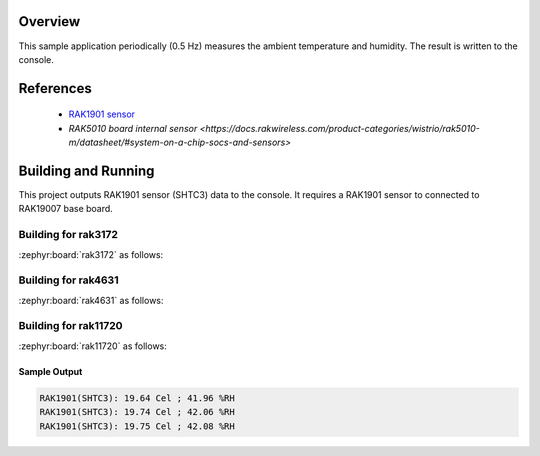 Overview
********

This sample application periodically (0.5 Hz) measures the ambient
temperature and humidity. The result is written to the console.

References
**********

 - `RAK1901 sensor <https://store.rakwireless.com/products/rak1901-shtc3-temperature-humidity-sensor?srsltid=AfmBOor7X4-RTG4Dm4S73nG4nOUBOrKoDRkf_7FxUK6xMWYAksMGRyh1/>`_
 - `RAK5010 board internal sensor <https://docs.rakwireless.com/product-categories/wistrio/rak5010-m/datasheet/#system-on-a-chip-socs-and-sensors>`

Building and Running
********************

This project outputs RAK1901 sensor (SHTC3) data to the console.
It requires a RAK1901 sensor to connected to RAK19007 base board.

Building for rak3172
--------------------

:zephyr:board:`rak3172` as follows:

.. zephyr-app-commands::
   :zephyr-app: app/sensor/rak1901
   :board: rak3172
   :goals: build flash
   :west-args: --no-sysbuild

Building for rak4631
--------------------

:zephyr:board:`rak4631` as follows:

.. zephyr-app-commands::
   :zephyr-app: app/sensor/rak1901
   :board: rak4631, rak5010
   :goals: build flash
   :west-args: --no-sysbuild

Building for rak11720
---------------------

:zephyr:board:`rak11720` as follows:

.. zephyr-app-commands::
   :zephyr-app: app/sensor/rak1901
   :board: rak11720
   :goals: build flash
   :west-args: --no-sysbuild

Sample Output
=============

.. code-block:: console

   RAK1901(SHTC3): 19.64 Cel ; 41.96 %RH
   RAK1901(SHTC3): 19.74 Cel ; 42.06 %RH
   RAK1901(SHTC3): 19.75 Cel ; 42.08 %RH
